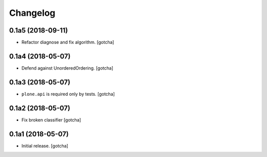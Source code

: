 Changelog
=========


0.1a5 (2018-09-11)
------------------

- Refactor diagnose and fix algorithm.
  [gotcha]


0.1a4 (2018-05-07)
------------------

- Defend against UnorderedOrdering.
  [gotcha]


0.1a3 (2018-05-07)
------------------

- ``plone.api`` is required only by tests. 
  [gotcha]


0.1a2 (2018-05-07)
------------------

- Fix broken classifier
  [gotcha]


0.1a1 (2018-05-07)
------------------

- Initial release.
  [gotcha]

